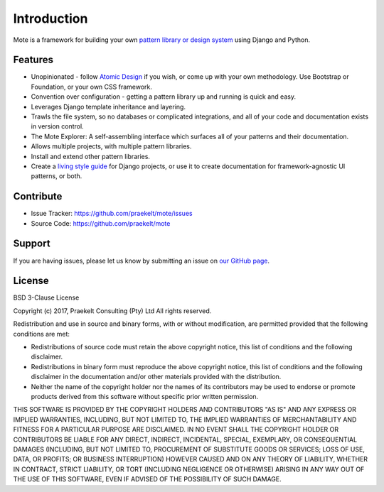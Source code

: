 ####
Introduction
####
Mote is a framework for building your own `pattern library or design system`_ using Django and Python.

Features
====
* Unopinionated - follow `Atomic Design`_ if you wish, or come up with your own methodology. Use Bootstrap or Foundation, or your own CSS framework.
* Convention over configuration - getting a pattern library up and running is quick and easy.
* Leverages Django template inheritance and layering.
* Trawls the file system, so no databases or complicated integrations, and all of your code and documentation exists in version control.
* The Mote Explorer: A self-assembling interface which surfaces all of your patterns and their documentation.
* Allows multiple projects, with multiple pattern libraries.
* Install and extend other pattern libraries.
* Create a `living style guide`_ for Django projects, or use it to create documentation for framework-agnostic UI patterns, or both.

Contribute
====
* Issue Tracker: https://github.com/praekelt/mote/issues
* Source Code: https://github.com/praekelt/mote

Support
====
If you are having issues, please let us know by submitting an issue on `our GitHub page`_.

.. _Atomic Design: http://bradfrost.com/blog/post/atomic-web-design/
.. _pattern library or design system: http://styleguides.io/examples.html
.. _our GitHub page: https://github.com/praekelt/mote/issues
.. _living style guide: https://www.smashingmagazine.com/2016/05/creating-a-living-style-guide-case-study/

License
====
BSD 3-Clause License

Copyright (c) 2017, Praekelt Consulting (Pty) Ltd
All rights reserved.

Redistribution and use in source and binary forms, with or without
modification, are permitted provided that the following conditions are met:

* Redistributions of source code must retain the above copyright notice, this
  list of conditions and the following disclaimer.

* Redistributions in binary form must reproduce the above copyright notice,
  this list of conditions and the following disclaimer in the documentation
  and/or other materials provided with the distribution.

* Neither the name of the copyright holder nor the names of its
  contributors may be used to endorse or promote products derived from
  this software without specific prior written permission.

THIS SOFTWARE IS PROVIDED BY THE COPYRIGHT HOLDERS AND CONTRIBUTORS "AS IS"
AND ANY EXPRESS OR IMPLIED WARRANTIES, INCLUDING, BUT NOT LIMITED TO, THE
IMPLIED WARRANTIES OF MERCHANTABILITY AND FITNESS FOR A PARTICULAR PURPOSE ARE
DISCLAIMED. IN NO EVENT SHALL THE COPYRIGHT HOLDER OR CONTRIBUTORS BE LIABLE
FOR ANY DIRECT, INDIRECT, INCIDENTAL, SPECIAL, EXEMPLARY, OR CONSEQUENTIAL
DAMAGES (INCLUDING, BUT NOT LIMITED TO, PROCUREMENT OF SUBSTITUTE GOODS OR
SERVICES; LOSS OF USE, DATA, OR PROFITS; OR BUSINESS INTERRUPTION) HOWEVER
CAUSED AND ON ANY THEORY OF LIABILITY, WHETHER IN CONTRACT, STRICT LIABILITY,
OR TORT (INCLUDING NEGLIGENCE OR OTHERWISE) ARISING IN ANY WAY OUT OF THE USE
OF THIS SOFTWARE, EVEN IF ADVISED OF THE POSSIBILITY OF SUCH DAMAGE.
